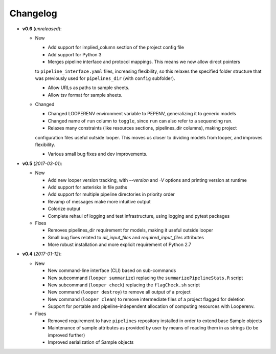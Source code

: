 Changelog
******************************

- **v0.6** (*unreleased*):

  - New

    - Add support for implied_column section of the project config file

    - Add support for Python 3

    - Merges pipeline interface and protocol mappings. This means we now allow direct pointers
    to ``pipeline_interface.yaml`` files, increasing flexibility, so this relaxes the specified 
    folder structure that was previously used for ``pipelines_dir`` (with ``config`` subfolder).

    - Allow URLs as paths to sample sheets.

    - Allow tsv format for sample sheets.
  
  - Changed

    - Changed LOOPERENV environment variable to PEPENV, generalizing it to generic models

    - Changed name of ``run`` column to ``toggle``, since ``run`` can also refer to a sequencing run.

    - Relaxes many constraints (like resources sections, pipelines_dir columns), making project
    configuration files useful outside looper. This moves us closer to dividing models from looper,
    and improves flexibility.

    - Various small bug fixes and dev improvements.


- **v0.5** (*2017-03-01*):

  - New

    - Add new looper version tracking, with `--version` and `-V` options and printing version at runtime

    - Add support for asterisks in file paths

    - Add support for multiple pipeline directories in priority order

    - Revamp of messages make more intuitive output

    - Colorize output

    - Complete rehaul of logging and test infrastructure, using logging and pytest packages

  - Fixes

    - Removes pipelines_dir requirement for models, making it useful outside looper

    - Small bug fixes related to `all_input_files` and `required_input_files` attributes
    
    - More robust installation and more explicit requirement of Python 2.7


- **v0.4** (*2017-01-12*):

  - New

    - New command-line interface (CLI) based on sub-commands

    - New subcommand (``looper summarize``) replacing the ``summarizePipelineStats.R`` script

    - New subcommand (``looper check``) replacing the ``flagCheck.sh`` script

    - New command (``looper destroy``) to remove all output of a project

    - New command (``looper clean``) to remove intermediate files of a project flagged for deletion

    - Support for portable and pipeline-independent allocation of computing resources with Looperenv.

  - Fixes

    - Removed requirement to have ``pipelines`` repository installed in order to extend base Sample objects

    - Maintenance of sample attributes as provided by user by means of reading them in as strings (to be improved further)

    - Improved serialization of Sample objects
